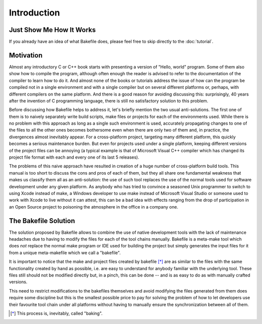 
Introduction
============

Just Show Me How It Works
-------------------------

If you already have an idea of what Bakefile does, please feel free to skip
directly to the :doc:`tutorial`.


Motivation
----------

Almost any introductory C or C++ book starts with presenting a version of
"Hello, world" program. Some of them also show how to compile the program,
although often enough the reader is advised to refer to the documentation of
the compiler to learn how to do it. And almost none of the books or tutorials
address the issue of how can the program be compiled not in a single
environment and with a single compiler but on several different platforms or,
perhaps, with different compilers on the same platform. And there is a good
reason for avoiding discussing this: surprisingly, 40 years after the
invention of C programming language, there is still no satisfactory solution
to this problem.

Before discussing how Bakefile helps to address it, let's briefly mention the
two usual anti-solutions. The first one of them is to naively separately write
build scripts, make files or projects for each of the environments used. While
there is no problem with this approach as long as a single such environment is
used, accurately propagating changes to one of the files to all the other ones
becomes bothersome even when there are only two of them and, in practice, the
divergences almost inevitably appear. For a cross-platform project, targeting
many different platform, this quickly becomes a serious maintenance burden.
But even for projects used under a single platform, keeping different versions
of the project files can be annoying (a typical example is that of Microsoft
Visual C++ compiler which has changed its project file format with each and
every one of its last 5 releases).

The problems of this naive approach have resulted in creation of a huge number
of cross-platform build tools. This manual is too short to discuss the cons
and pros of each of them, but they all share one fundamental weakness that
makes us classify them all as an anti-solution: the use of such tool replaces
the use of the normal tools used for software development under any given
platform. As anybody who has tried to convince a seasoned Unix programmer to
switch to using Xcode instead of make, a Windows developer to use make instead
of Microsoft Visual Studio or someone used to work with Xcode to live without
it can attest, this can be a bad idea with effects ranging from the drop of
participation in an Open Source project to poisoning the atmosphere in the
office in a company one.


The Bakefile Solution
---------------------

The solution proposed by Bakefile allows to combine the use of native
development tools with the lack of maintenance headaches due to having to
modify the files for each of the tool chains manually. Bakefile is a meta-make
tool which does *not* replace the normal make program or IDE used for building
the project but simply generates the input files for it from a unique
meta-makefile which we call a "bakefile".

It is important to notice that the make and project files created by
bakefile [*]_ are as similar to the files with the same functionality created
by hand as possible, i.e. are easy to understand for anybody familiar with the
underlying tool. These files still should not be modified directly but, in a
pinch, this can be done -- and is as easy to do as with manually crafted
versions.

This need to restrict modifications to the bakefiles themselves and avoid
modifying the files generated from them does require some discipline but this
is the smallest possible price to pay for solving the problem of how to let
developers use their favourite tool chain under all platforms without having
to manually ensure the synchronization between all of them.


.. TODO: Add comparisons with other tools, notably Premake?


.. [*] This process is, inevitably, called "baking".
